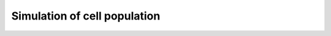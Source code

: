 Simulation of cell population
-----------------------------

.. image:: https://circleci.com/gh/antoinedube/cell-population/tree/master.svg?style=svg
    :target: https://circleci.com/gh/antoinedube/cell-population/tree/master
